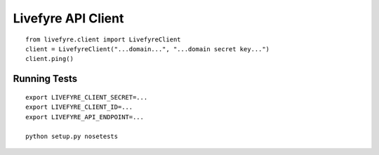 Livefyre API Client
-------------------

::

    from livefyre.client import LivefyreClient
    client = LivefyreClient("...domain...", "...domain secret key...")
    client.ping()

Running Tests
=============

::

    export LIVEFYRE_CLIENT_SECRET=...
    export LIVEFYRE_CLIENT_ID=...
    export LIVEFYRE_API_ENDPOINT=...
    
    python setup.py nosetests

